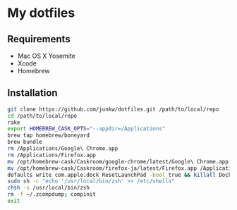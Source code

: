 # -*- mode: org; coding: utf-8 -*-

* My dotfiles

** Requirements

   - Mac OS X Yosemite
   - Xcode
   - Homebrew

** Installation

#+BEGIN_SRC sh
git clone https://github.com/junkw/dotfiles.git /path/to/local/repo
cd /path/to/local/repo
rake
export HOMEBREW_CASK_OPTS="--appdir=/Applications"
brew tap homebrew/boneyard
brew bundle
rm /Applications/Google\ Chrome.app
rm /Applications/Firefox.app
mv /opt/homebrew-cask/Caskroom/google-chrome/latest/Google\ Chrome.app /Applications/
mv /opt/homebrew-cask/Caskroom/firefox-ja/latest/Firefox.app /Applications/
defaults write com.apple.dock ResetLaunchPad -bool true && killall Dock
sudo sh -c "echo '/usr/local/bin/zsh' >> /etc/shells"
chsh -s /usr/local/bin/zsh
rm -f ~/.zcompdump; compinit
exit
#+END_SRC

